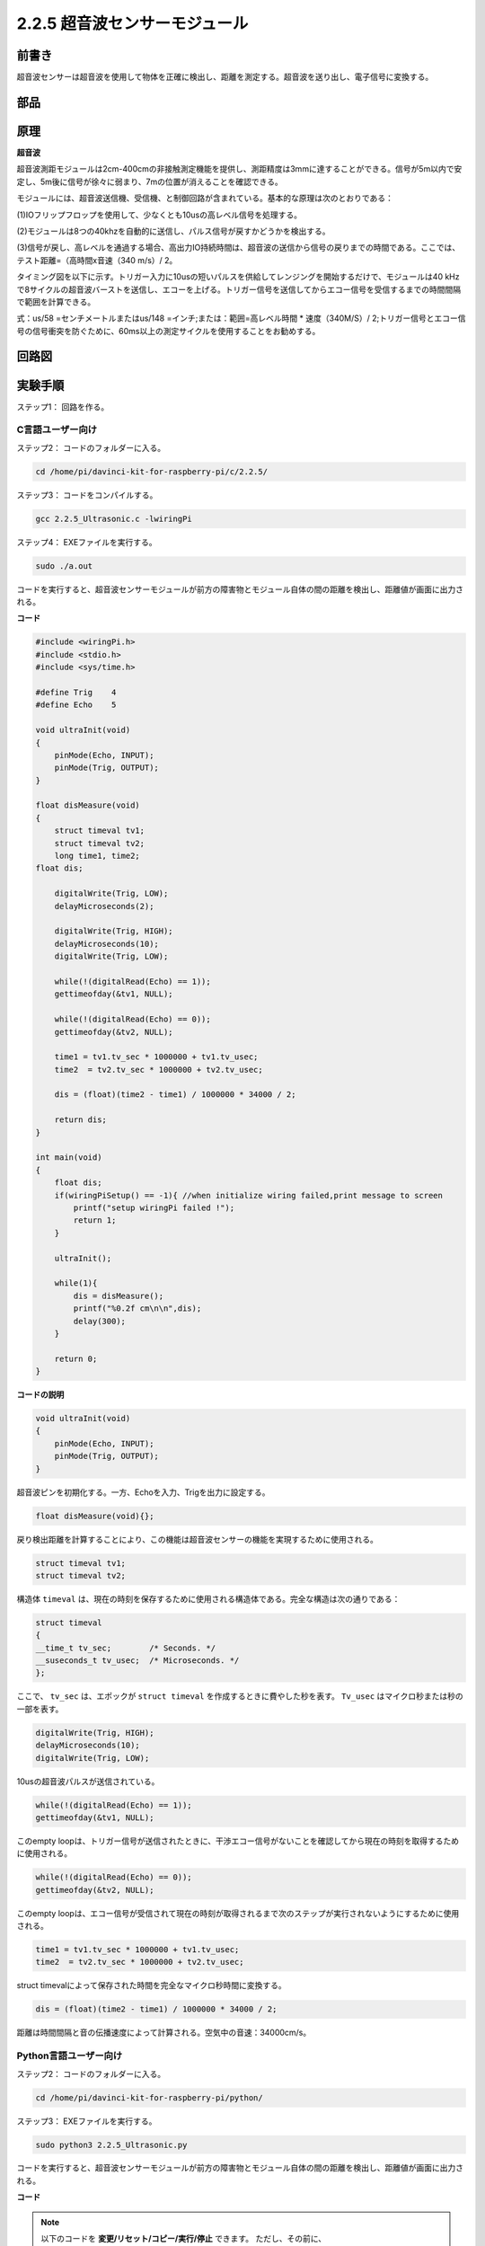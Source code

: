 2.2.5 超音波センサーモジュール
==============================

前書き
--------------

超音波センサーは超音波を使用して物体を正確に検出し、距離を測定する。超音波を送り出し、電子信号に変換する。

部品
----------

.. image:: media/list_2.2.5.png


原理
---------

**超音波**

超音波測距モジュールは2cm-400cmの非接触測定機能を提供し、測距精度は3mmに達することができる。信号が5m以内で安定し、5m後に信号が徐々に弱まり、7mの位置が消えることを確認できる。

モジュールには、超音波送信機、受信機、と制御回路が含まれている。基本的な原理は次のとおりである：

(1)IOフリップフロップを使用して、少なくとも10usの高レベル信号を処理する。

(2)モジュールは8つの40khzを自動的に送信し、パルス信号が戻すかどうかを検出する。

(3)信号が戻し、高レベルを通過する場合、高出力IO持続時間は、超音波の送信から信号の戻りまでの時間である。ここでは、テスト距離=（高時間x音速（340 m/s）/ 2。

.. image:: media/image217.png
    :width: 200



.. image:: media/image328.png
    :width: 500



タイミング図を以下に示す。トリガー入力に10usの短いパルスを供給してレンジングを開始するだけで、モジュールは40 kHzで8サイクルの超音波バーストを送信し、エコーを上げる。トリガー信号を送信してからエコー信号を受信するまでの時間間隔で範囲を計算できる。

式：us/58 =センチメートルまたはus/148 =インチ;または：範囲=高レベル時間 * 速度（340M/S）/ 2;トリガー信号とエコー信号の信号衝突を防ぐために、60ms以上の測定サイクルを使用することをお勧めする。

.. image:: media/image218.png
    :width: 800



回路図
-----------------

.. image:: media/image329.png


実験手順
-----------------------

ステップ1： 回路を作る。

.. image:: media/image220.png
    :width: 800



C言語ユーザー向け
^^^^^^^^^^^^^^^^^^^^

ステップ2： コードのフォルダーに入る。

.. raw:: html

   <run></run>

.. code-block::

    cd /home/pi/davinci-kit-for-raspberry-pi/c/2.2.5/

ステップ3： コードをコンパイルする。

.. raw:: html

   <run></run>

.. code-block::

    gcc 2.2.5_Ultrasonic.c -lwiringPi

ステップ4： EXEファイルを実行する。

.. raw:: html

   <run></run>

.. code-block::

    sudo ./a.out

コードを実行すると、超音波センサーモジュールが前方の障害物とモジュール自体の間の距離を検出し、距離値が画面に出力される。

**コード**

.. code-block:: c

    #include <wiringPi.h>
    #include <stdio.h>
    #include <sys/time.h>

    #define Trig    4
    #define Echo    5

    void ultraInit(void)
    {
        pinMode(Echo, INPUT);
        pinMode(Trig, OUTPUT);
    }

    float disMeasure(void)
    {
        struct timeval tv1;
        struct timeval tv2;
        long time1, time2;
    float dis;

        digitalWrite(Trig, LOW);
        delayMicroseconds(2);

        digitalWrite(Trig, HIGH);
        delayMicroseconds(10);      
        digitalWrite(Trig, LOW);
                                    
        while(!(digitalRead(Echo) == 1));   
        gettimeofday(&tv1, NULL);           

        while(!(digitalRead(Echo) == 0));   
        gettimeofday(&tv2, NULL);           

        time1 = tv1.tv_sec * 1000000 + tv1.tv_usec;   
        time2  = tv2.tv_sec * 1000000 + tv2.tv_usec;

        dis = (float)(time2 - time1) / 1000000 * 34000 / 2;  

        return dis;
    }

    int main(void)
    {
        float dis;
        if(wiringPiSetup() == -1){ //when initialize wiring failed,print message to screen
            printf("setup wiringPi failed !");
            return 1;
        }

        ultraInit();
        
        while(1){
            dis = disMeasure();
            printf("%0.2f cm\n\n",dis);
            delay(300);
        }

        return 0;
    }

**コードの説明**

.. code-block:: c

    void ultraInit(void)
    {
        pinMode(Echo, INPUT);
        pinMode(Trig, OUTPUT);
    }

超音波ピンを初期化する。一方、Echoを入力、Trigを出力に設定する。

.. code-block:: c

    float disMeasure(void){};

戻り検出距離を計算することにより、この機能は超音波センサーの機能を実現するために使用される。

.. code-block:: c

    struct timeval tv1;
    struct timeval tv2;

構造体 ``timeval`` は、現在の時刻を保存するために使用される構造体である。完全な構造は次の通りである：

.. code-block:: c

    struct timeval
    {
    __time_t tv_sec;        /* Seconds. */
    __suseconds_t tv_usec;  /* Microseconds. */
    };

ここで、 ``tv_sec`` は、エポックが ``struct timeval`` を作成するときに費やした秒を表す。 ``Tv_usec`` はマイクロ秒または秒の一部を表す。

.. code-block:: c

    digitalWrite(Trig, HIGH);
    delayMicroseconds(10);     
    digitalWrite(Trig, LOW);

10usの超音波パルスが送信されている。

.. code-block:: c

    while(!(digitalRead(Echo) == 1));
    gettimeofday(&tv1, NULL);

このempty loopは、トリガー信号が送信されたときに、干渉エコー信号がないことを確認してから現在の時刻を取得するために使用される。

.. code-block:: c

    while(!(digitalRead(Echo) == 0)); 
    gettimeofday(&tv2, NULL);

このempty loopは、エコー信号が受信されて現在の時刻が取得されるまで次のステップが実行されないようにするために使用される。

.. code-block:: c

    time1 = tv1.tv_sec * 1000000 + tv1.tv_usec;
    time2  = tv2.tv_sec * 1000000 + tv2.tv_usec;

struct timevalによって保存された時間を完全なマイクロ秒時間に変換する。

.. code-block:: c

    dis = (float)(time2 - time1) / 1000000 * 34000 / 2;  

距離は時間間隔と音の伝播速度によって計算される。空気中の音速：34000cm/s。

Python言語ユーザー向け
^^^^^^^^^^^^^^^^^^^^^^^^^

ステップ2： コードのフォルダーに入る。

.. raw:: html

   <run></run>

.. code-block::

    cd /home/pi/davinci-kit-for-raspberry-pi/python/

ステップ3： EXEファイルを実行する。

.. raw:: html

   <run></run>

.. code-block::

    sudo python3 2.2.5_Ultrasonic.py

コードを実行すると、超音波センサーモジュールが前方の障害物とモジュール自体の間の距離を検出し、距離値が画面に出力される。



**コード**


.. note::

   以下のコードを **変更/リセット/コピー/実行/停止** できます。 ただし、その前に、 ``davinci-kit-for-raspberry-pi/python`` のようなソースコードパスに移動する必要があります。 
   
.. raw:: html

    <run></run>

.. code-block:: python

    import RPi.GPIO as GPIO
    import time

    TRIG = 16
    ECHO = 18

    def setup():
        GPIO.setmode(GPIO.BOARD)
        GPIO.setup(TRIG, GPIO.OUT)
        GPIO.setup(ECHO, GPIO.IN)

    def distance():
        GPIO.output(TRIG, 0)
        time.sleep(0.000002)

        GPIO.output(TRIG, 1)
        time.sleep(0.00001)
        GPIO.output(TRIG, 0)

        
        while GPIO.input(ECHO) == 0:
            a = 0
        time1 = time.time()
        while GPIO.input(ECHO) == 1:
            a = 1
        time2 = time.time()

        during = time2 - time1
        return during * 340 / 2 * 100

    def loop():
        while True:
            dis = distance()
            print ('Distance: %.2f' % dis)
            time.sleep(0.3)

    def destroy():
        GPIO.cleanup()

    if __name__ == "__main__":
        setup()
        try:
            loop()
        except KeyboardInterrupt:
            destroy()

**コードの説明**

.. code-block:: python

    def distance():

戻り検出距離を計算することにより、この機能は超音波センサーの機能を実現するために使用される。

.. code-block:: python

    GPIO.output(TRIG, 1)
    time.sleep(0.00001)
    GPIO.output(TRIG, 0)

これは10usの超音波パルスを送信している。

.. code-block:: python

    while GPIO.input(ECHO) == 0:
        a = 0
    time1 = time.time()

このempty loopは、トリガー信号が送信されたときに、干渉エコー信号がないことを確認してから現在の時刻を取得するために使用される。

.. code-block:: python

    while GPIO.input(ECHO) == 1:
        a = 1
    time2 = time.time()

このempty loopは、エコー信号が受信されて現在の時刻が取得されるまで次のステップが実行されないようにするために使用される。

.. code-block:: python

    during = time2 - time1

間隔計算を実行する。

.. code-block:: python

    return during * 340 / 2 * 100

距離は時間間隔の光と音の伝播速度によって計算される。空気中の音速：340m / s。

現象画像
------------------

.. image:: media/image221.jpeg